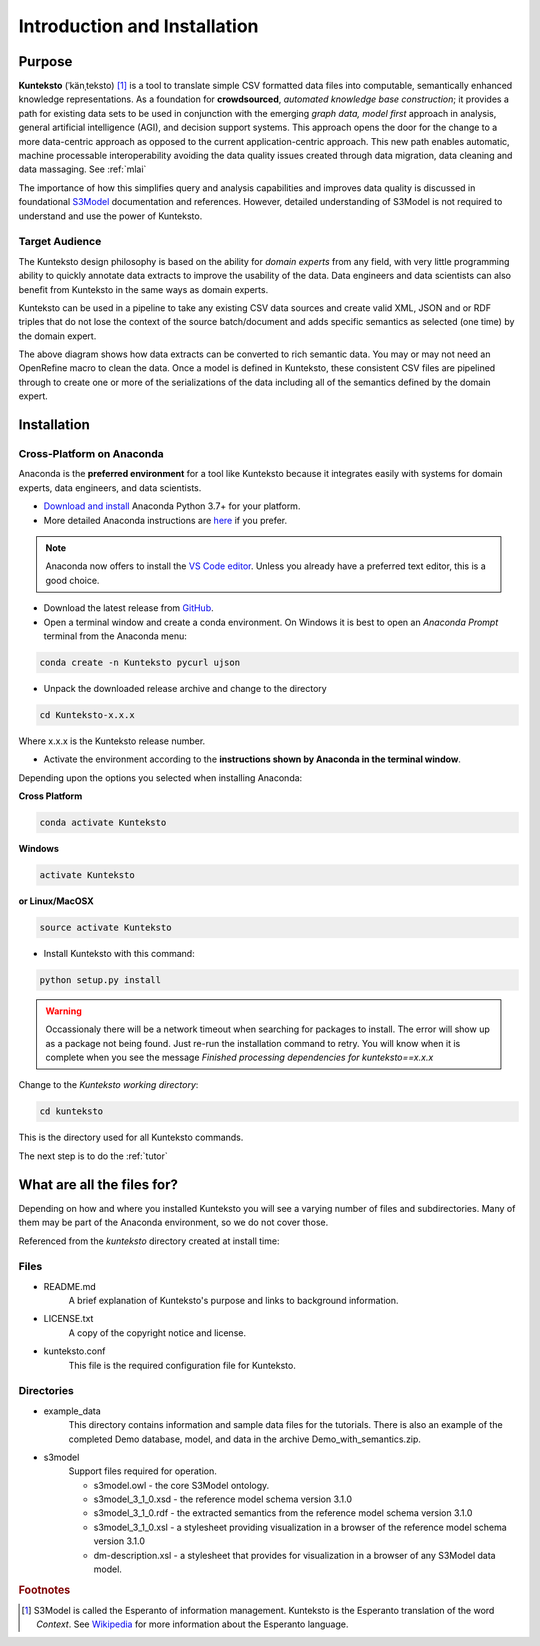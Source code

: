 =============================
Introduction and Installation
=============================

Purpose
=======

**Kunteksto** (ˈkänˌteksto) [#f1]_ is a tool to translate simple CSV formatted data files into computable, semantically enhanced knowledge representations. As a foundation for **crowdsourced**, *automated knowledge base construction*; it provides a path for existing data sets to be used in conjunction with the emerging *graph data, model first* approach in analysis, general artificial intelligence (AGI), and decision support systems. This approach opens the door for the change to a more data-centric approach as opposed to the current application-centric approach. This new path enables automatic, machine processable interoperability avoiding the data quality issues created through data migration, data cleaning and data massaging. See :ref:`mlai`

The importance of how this simplifies query and analysis capabilities and improves data quality is discussed in foundational 
`S3Model <https://datainsights.tech/S3Model>`_ documentation and references. However, detailed understanding of S3Model is not 
required to understand and use the power of Kunteksto. 

Target Audience
---------------
The Kunteksto design philosophy is based on the ability for *domain experts* from any field, with very little programming ability to quickly annotate data extracts to improve the usability of the data. Data engineers and data scientists can also benefit from Kunteksto in the same ways as domain experts. 

Kunteksto can be used in a pipeline to take any existing CSV data sources and create valid XML, JSON and or RDF triples that do not lose the context of the source batch/document and adds specific semantics as selected (one time) by the domain expert. 

.. image:: _images/pipeline.png
    :width: 600px
    :align: center
    :height: 400px
    :alt: JSON Invalid

The above diagram shows how data extracts can be converted to rich semantic data. You may or may not need an OpenRefine macro to clean the data. Once a model is defined in Kunteksto, these consistent CSV files are pipelined through to create one or more of the serializations of the data including all of the semantics defined by the domain expert.


.. _install:

Installation
============

Cross-Platform on Anaconda
--------------------------

Anaconda is the **preferred environment** for a tool like Kunteksto because it integrates easily with systems for domain experts, data engineers, and data scientists.

- `Download and install <https://www.continuum.io/downloads>`_ Anaconda Python 3.7+ for your platform.
- More detailed Anaconda instructions are `here <https://docs.continuum.io/anaconda/install/>`_  if you prefer.

.. note::
    Anaconda now offers to install the `VS Code editor <https://code.visualstudio.com/download>`_. Unless you already have a preferred text editor,
    this is a good choice.

- Download the latest release from `GitHub <https://github.com/DataInsightsInc/Kunteksto/releases>`_.

- Open a terminal window and create a conda environment. On Windows it is best to open an *Anaconda Prompt* terminal from the Anaconda menu: 

.. code-block:: sh

    conda create -n Kunteksto pycurl ujson

- Unpack the downloaded release archive and change to the directory

.. code-block:: sh
    
    cd Kunteksto-x.x.x

Where x.x.x is the Kunteksto release number.


.. _activate: Activate


- Activate the environment according to the **instructions shown by Anaconda in the terminal window**.

Depending upon the options you selected when installing Anaconda:

**Cross Platform**

.. code-block:: sh

    conda activate Kunteksto

**Windows**

.. code-block:: sh

    activate Kunteksto 

**or Linux/MacOSX**

.. code-block:: sh

    source activate Kunteksto 


- Install Kunteksto with this command:

.. code-block:: sh

    python setup.py install

.. warning::

    Occassionaly there will be a network timeout when searching for packages to install. The error will show up as a package not being found. Just re-run the installation command to retry. You will know when it is complete when you see the message *Finished processing dependencies for kunteksto==x.x.x*


Change to the *Kunteksto working directory*:

.. code-block:: sh
    
    cd kunteksto

This is the directory used for all Kunteksto commands. 


The next step is to do the :ref:`tutor`


What are all the files for?
===========================

Depending on how and where you installed Kunteksto you will see a varying number of files and subdirectories. Many of them may be part of the Anaconda environment, so we do not cover those.

Referenced from the *kunteksto* directory created at install time:

Files
-----

- README.md
    A brief explanation of Kunteksto's purpose and links to background information.

- LICENSE.txt
    A copy of the copyright notice and license.

- kunteksto.conf
    This file is the required configuration file for Kunteksto.

Directories
-----------

- example_data
    This directory contains information and sample data files for the tutorials. There is also an example of the completed Demo database, model, and data in the archive Demo_with_semantics.zip. 

- s3model
    Support files required for operation.

    - s3model.owl - the core S3Model ontology.
    - s3model_3_1_0.xsd - the reference model schema version 3.1.0
    - s3model_3_1_0.rdf - the extracted semantics from the reference model schema version 3.1.0
    - s3model_3_1_0.xsl - a stylesheet providing visualization in a browser of the reference model schema version 3.1.0
    - dm-description.xsl - a stylesheet that provides for visualization in a browser of any S3Model data model.  


.. rubric:: Footnotes

.. [#f1] S3Model is called the Esperanto of information management. Kunteksto is the Esperanto translation of the word *Context*. See `Wikipedia <https://simple.wikipedia.org/wiki/Esperanto>`_ for more information about the Esperanto language.
